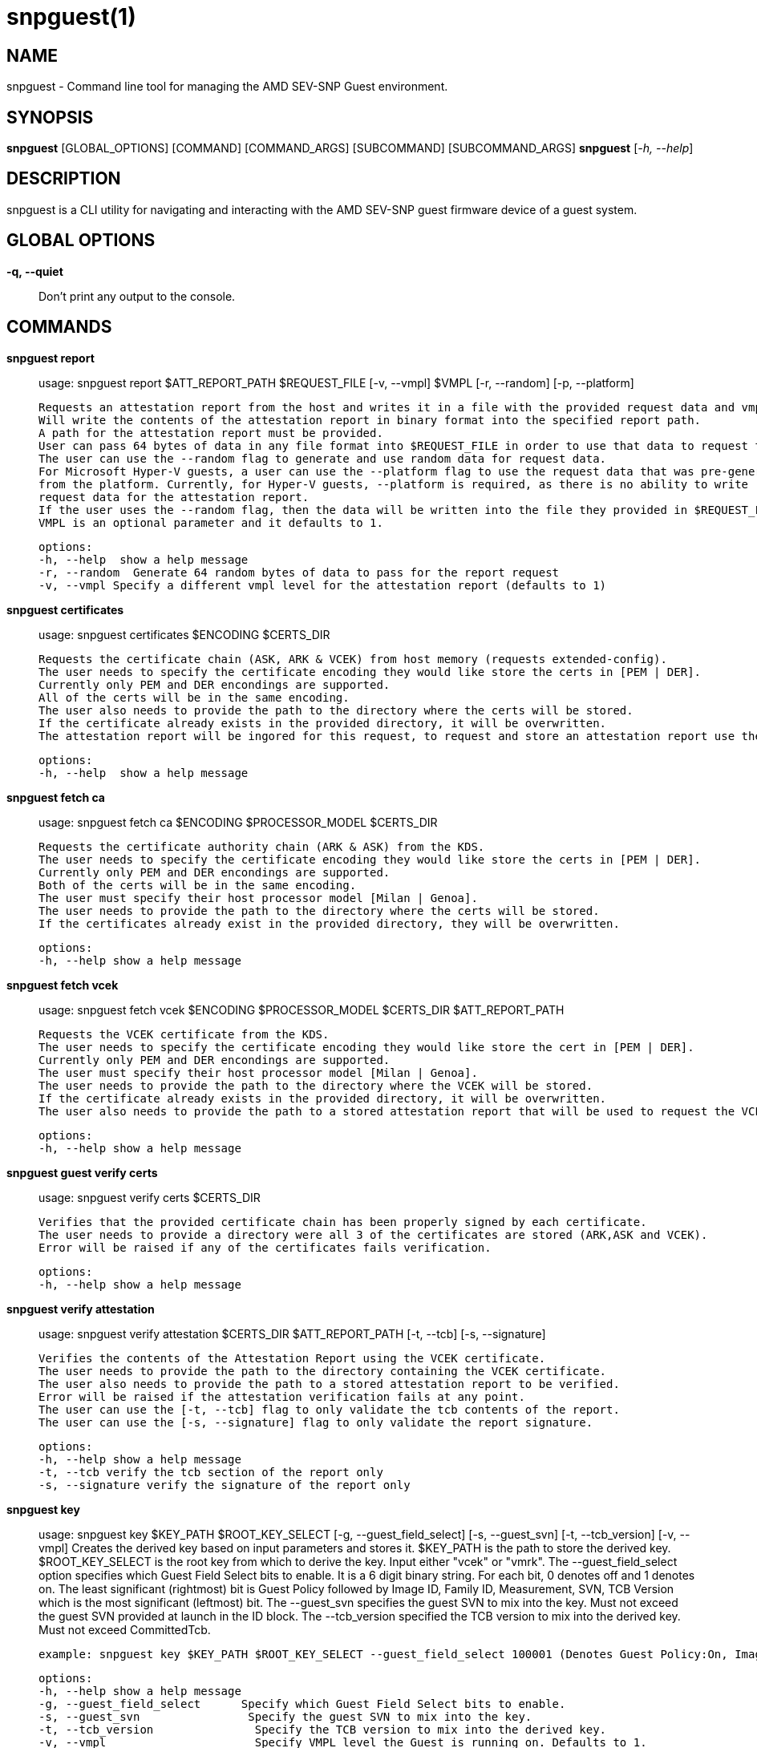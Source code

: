 snpguest(1)
===========

NAME
----
snpguest - Command line tool for managing the AMD SEV-SNP Guest environment.


SYNOPSIS
--------
*snpguest* [GLOBAL_OPTIONS] [COMMAND] [COMMAND_ARGS] [SUBCOMMAND] [SUBCOMMAND_ARGS]
*snpguest* [_-h, --help_]


DESCRIPTION
-----------
snpguest is a CLI utility for navigating and interacting with the AMD SEV-SNP
guest firmware device of a guest system.


GLOBAL OPTIONS
--------------
*-q, --quiet*:: Don't print any output to the console.


COMMANDS
--------
*snpguest report*::
    usage: snpguest report $ATT_REPORT_PATH $REQUEST_FILE [-v, --vmpl] $VMPL [-r, --random] [-p, --platform]
    
    Requests an attestation report from the host and writes it in a file with the provided request data and vmpl. 
    Will write the contents of the attestation report in binary format into the specified report path.
    A path for the attestation report must be provided.
    User can pass 64 bytes of data in any file format into $REQUEST_FILE in order to use that data to request the attestation report.
    The user can use the --random flag to generate and use random data for request data.
    For Microsoft Hyper-V guests, a user can use the --platform flag to use the request data that was pre-generated
    from the platform. Currently, for Hyper-V guests, --platform is required, as there is no ability to write
    request data for the attestation report.
    If the user uses the --random flag, then the data will be written into the file they provided in $REQUEST_FILE.
    VMPL is an optional parameter and it defaults to 1.
    
    options:
    -h, --help  show a help message
    -r, --random  Generate 64 random bytes of data to pass for the report request
    -v, --vmpl Specify a different vmpl level for the attestation report (defaults to 1)

*snpguest certificates*::
    usage: snpguest certificates $ENCODING $CERTS_DIR
    
    Requests the certificate chain (ASK, ARK & VCEK) from host memory (requests extended-config).
    The user needs to specify the certificate encoding they would like store the certs in [PEM | DER].
    Currently only PEM and DER encondings are supported.
    All of the certs will be in the same encoding.
    The user also needs to provide the path to the directory where the certs will be stored.
    If the certificate already exists in the provided directory, it will be overwritten.
    The attestation report will be ingored for this request, to request and store an attestation report use the "report" command.
    
    options:
    -h, --help  show a help message

*snpguest fetch ca*::
    usage: snpguest fetch ca $ENCODING $PROCESSOR_MODEL $CERTS_DIR

    Requests the certificate authority chain (ARK & ASK) from the KDS.
    The user needs to specify the certificate encoding they would like store the certs in [PEM | DER].
    Currently only PEM and DER encondings are supported.
    Both of the certs will be in the same encoding.
    The user must specify their host processor model [Milan | Genoa].
    The user needs to provide the path to the directory where the certs will be stored.
    If the certificates already exist in the provided directory, they will be overwritten.

    options:
    -h, --help show a help message

*snpguest fetch vcek*::
    usage: snpguest fetch vcek $ENCODING $PROCESSOR_MODEL $CERTS_DIR $ATT_REPORT_PATH

    Requests the VCEK certificate from the KDS.
    The user needs to specify the certificate encoding they would like store the cert in [PEM | DER].
    Currently only PEM and DER encondings are supported.
    The user must specify their host processor model [Milan | Genoa].
    The user needs to provide the path to the directory where the VCEK will be stored.
    If the certificate already exists in the provided directory, it will be overwritten.
    The user also needs to provide the path to a stored attestation report that will be used to request the VCEK.

    options:
    -h, --help show a help message

*snpguest guest verify certs*::
    usage: snpguest verify certs $CERTS_DIR

    Verifies that the provided certificate chain has been properly signed by each certificate.
    The user needs to provide a directory were all 3 of the certificates are stored (ARK,ASK and VCEK).
    Error will be raised if any of the certificates fails verification.

    options:
    -h, --help show a help message

*snpguest verify attestation*::
    usage: snpguest verify attestation $CERTS_DIR $ATT_REPORT_PATH [-t, --tcb] [-s, --signature]

    Verifies the contents of the Attestation Report using the VCEK certificate.
    The user needs to provide the path to the directory containing the VCEK certificate.
    The user also needs to provide the path to a stored attestation report to be verified.
    Error will be raised if the attestation verification fails at any point.
    The user can use the [-t, --tcb] flag to only validate the tcb contents of the report.
    The user can use the [-s, --signature] flag to only validate the report signature.

    options:
    -h, --help show a help message
    -t, --tcb verify the tcb section of the report only
    -s, --signature verify the signature of the report only

*snpguest key*::
    usage: snpguest key $KEY_PATH $ROOT_KEY_SELECT [-g, --guest_field_select] [-s, --guest_svn] [-t, --tcb_version] [-v, --vmpl]
    Creates the derived key based on input parameters and stores it.
    $KEY_PATH is the path to store the derived key.
    $ROOT_KEY_SELECT is the root key from which to derive the key. Input either "vcek" or "vmrk".
    The --guest_field_select option specifies which Guest Field Select bits to enable. It is a 6 digit binary string. For each bit, 0 denotes off and 1 denotes on.
    The least significant (rightmost) bit is Guest Policy followed by Image ID, Family ID, Measurement, SVN, TCB Version which is the most significant (leftmost) bit. 
    The --guest_svn specifies the guest SVN to mix into the key. Must not exceed the guest SVN provided at launch in the ID block.
    The --tcb_version specified the TCB version to mix into the derived key. Must not exceed CommittedTcb.
    
    example: snpguest key $KEY_PATH $ROOT_KEY_SELECT --guest_field_select 100001 (Denotes Guest Policy:On, Image ID:Off, Family ID:Off, Measurement:Off, SVN:Off, TCB Version:On)


    options:
    -h, --help show a help message
    -g, --guest_field_select      Specify which Guest Field Select bits to enable. 
    -s, --guest_svn                Specify the guest SVN to mix into the key.
    -t, --tcb_version               Specify the TCB version to mix into the derived key. 
    -v, --vmpl                      Specify VMPL level the Guest is running on. Defaults to 1.
 


*snpguest guest display report*::
    usage: snpguest display report $ATT_REPORT_PATH

    Prints the attestation report contents into terminal.
    The user has to provide a path to a stored attestation report to display.

    options:
    -h, --help show a help message

*snpguest guest display key*::
    usage: snpguest display key $KEY_PATH

    Prints the derived key contents in hex format into terminal.
    The user has to provide the path of a stored derived key to display.

    options:
    -h, --help show a help message

*

REPORTING BUGS
--------------

Please report all bugs to <https://github.com/virtee/snpguest/issues>